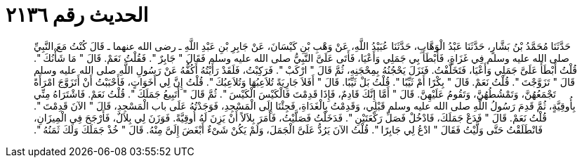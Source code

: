 
= الحديث رقم ٢١٣٦

[quote.hadith]
حَدَّثَنَا مُحَمَّدُ بْنُ بَشَّارٍ، حَدَّثَنَا عَبْدُ الْوَهَّابِ، حَدَّثَنَا عُبَيْدُ اللَّهِ، عَنْ وَهْبِ بْنِ كَيْسَانَ، عَنْ جَابِرِ بْنِ عَبْدِ اللَّهِ ـ رضى الله عنهما ـ قَالَ كُنْتُ مَعَ النَّبِيِّ صلى الله عليه وسلم فِي غَزَاةٍ، فَأَبْطَأَ بِي جَمَلِي وَأَعْيَا، فَأَتَى عَلَىَّ النَّبِيُّ صلى الله عليه وسلم فَقَالَ ‏"‏ جَابِرٌ ‏"‏‏.‏ فَقُلْتُ نَعَمْ‏.‏ قَالَ ‏"‏ مَا شَأْنُكَ ‏"‏‏.‏ قُلْتُ أَبْطَأَ عَلَىَّ جَمَلِي وَأَعْيَا، فَتَخَلَّفْتُ‏.‏ فَنَزَلَ يَحْجُنُهُ بِمِحْجَنِهِ، ثُمَّ قَالَ ‏"‏ ارْكَبْ ‏"‏‏.‏ فَرَكِبْتُ، فَلَقَدْ رَأَيْتُهُ أَكُفُّهُ عَنْ رَسُولِ اللَّهِ صلى الله عليه وسلم قَالَ ‏"‏ تَزَوَّجْتَ ‏"‏‏.‏ قُلْتُ نَعَمْ‏.‏ قَالَ ‏"‏ بِكْرًا أَمْ ثَيِّبًا ‏"‏‏.‏ قُلْتُ بَلْ ثَيِّبًا‏.‏ قَالَ ‏"‏ أَفَلاَ جَارِيَةً تُلاَعِبُهَا وَتُلاَعِبُكَ ‏"‏‏.‏ قُلْتُ إِنَّ لِي أَخَوَاتٍ، فَأَحْبَبْتُ أَنْ أَتَزَوَّجَ امْرَأَةً تَجْمَعُهُنَّ، وَتَمْشُطُهُنَّ، وَتَقُومُ عَلَيْهِنَّ‏.‏ قَالَ ‏"‏ أَمَّا إِنَّكَ قَادِمٌ، فَإِذَا قَدِمْتَ فَالْكَيْسَ الْكَيْسَ ‏"‏‏.‏ ثُمَّ قَالَ ‏"‏ أَتَبِيعُ جَمَلَكَ ‏"‏‏.‏ قُلْتُ نَعَمْ‏.‏ فَاشْتَرَاهُ مِنِّي بِأُوقِيَّةٍ، ثُمَّ قَدِمَ رَسُولُ اللَّهِ صلى الله عليه وسلم قَبْلِي، وَقَدِمْتُ بِالْغَدَاةِ، فَجِئْنَا إِلَى الْمَسْجِدِ، فَوَجَدْتُهُ عَلَى باب الْمَسْجِدِ، قَالَ ‏"‏ الآنَ قَدِمْتَ ‏"‏‏.‏ قُلْتُ نَعَمْ‏.‏ قَالَ ‏"‏ فَدَعْ جَمَلَكَ، فَادْخُلْ فَصَلِّ رَكْعَتَيْنِ ‏"‏‏.‏ فَدَخَلْتُ فَصَلَّيْتُ، فَأَمَرَ بِلاَلاً أَنْ يَزِنَ لَهُ أُوقِيَّةً‏.‏ فَوَزَنَ لِي بِلاَلٌ، فَأَرْجَحَ فِي الْمِيزَانِ، فَانْطَلَقْتُ حَتَّى وَلَّيْتُ فَقَالَ ‏"‏ ادْعُ لِي جَابِرًا ‏"‏‏.‏ قُلْتُ الآنَ يَرُدُّ عَلَىَّ الْجَمَلَ، وَلَمْ يَكُنْ شَىْءٌ أَبْغَضَ إِلَىَّ مِنْهُ‏.‏ قَالَ ‏"‏ خُذْ جَمَلَكَ وَلَكَ ثَمَنُهُ ‏"‏‏.‏